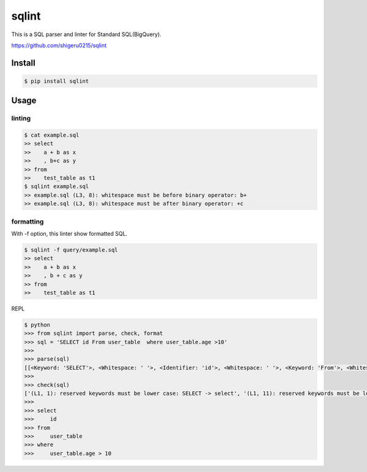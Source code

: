 =============
sqlint
=============

This is a SQL parser and linter for Standard SQL(BigQuery).

https://github.com/shigeru0215/sqlint

Install
=======

.. code::

    $ pip install sqlint

Usage
========

linting
--------

.. code::

    $ cat example.sql
    >> select
    >>    a + b as x
    >>    , b+c as y
    >> from
    >>    test_table as t1
    $ sqlint example.sql
    >> example.sql (L3, 8): whitespace must be before binary operator: b+
    >> example.sql (L3, 8): whitespace must be after binary operator: +c

formatting
-----------

With -f option, this linter show formatted SQL.

.. code::

    $ sqlint -f query/example.sql
    >> select
    >>    a + b as x
    >>    , b + c as y
    >> from
    >>    test_table as t1

REPL

.. code::

    $ python
    >>> from sqlint import parse, check, format
    >>> sql = 'SELECT id From user_table  where user_table.age >10'
    >>>
    >>> parse(sql)
    [[<Keyword: 'SELECT'>, <Whitespace: ' '>, <Identifier: 'id'>, <Whitespace: ' '>, <Keyword: 'From'>, <Whitespace: ' '>, <Identifier: 'user_table'>, <Whitespace: '  '>, <Keyword: 'where'>, <Whitespace: ' '>, <Identifier: 'user_table.age'>, <Whitespace: ' '>, <Operator: '>'>, <Identifier: '10'>]]
    >>>
    >>> check(sql)
    ['(L1, 1): reserved keywords must be lower case: SELECT -> select', '(L1, 11): reserved keywords must be lower case: From -> from', '(L1, 26): too many spaces', '(L1, 49): whitespace must be after binary operator: >10']
    >>>
    >>> select
    >>>     id
    >>> from
    >>>     user_table
    >>> where
    >>>     user_table.age > 10

